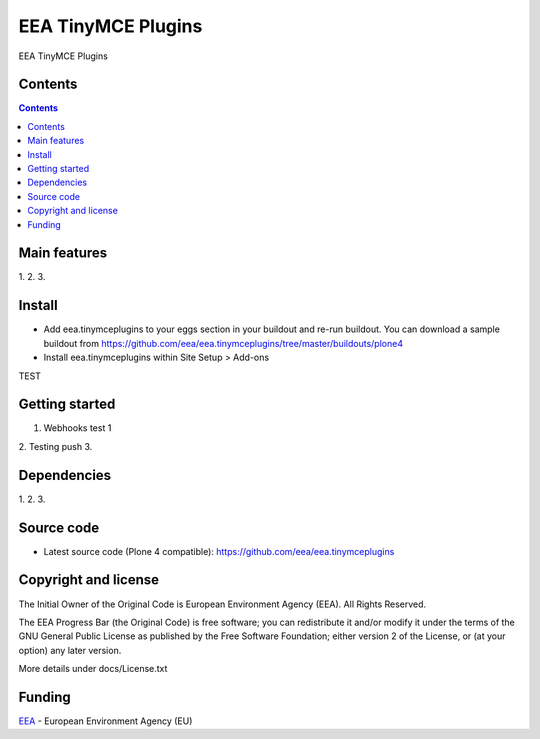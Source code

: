 ======================
EEA TinyMCE Plugins
======================
.. image:: http://ci.eionet.europa.eu/job/eea.tinymceplugins-www/badge/icon
  :target: http://ci.eionet.europa.eu/job/eea.tinymceplugins-www/lastBuild
.. image:: http://ci.eionet.europa.eu/job/eea.tinymceplugins-plone4/badge/icon
  :target: http://ci.eionet.europa.eu/job/eea.tinymceplugins-plone4/lastBuild

EEA TinyMCE Plugins

Contents
========

.. contents::

Main features
=============

1.
2.
3.

Install
=======

- Add eea.tinymceplugins to your eggs section in your buildout and re-run buildout.
  You can download a sample buildout from
  https://github.com/eea/eea.tinymceplugins/tree/master/buildouts/plone4
- Install eea.tinymceplugins within Site Setup > Add-ons
TEST

Getting started
===============

1. Webhooks test 1
2. Testing push
3.

Dependencies
============

1.
2.
3.

Source code
===========

- Latest source code (Plone 4 compatible):
  https://github.com/eea/eea.tinymceplugins


Copyright and license
=====================
The Initial Owner of the Original Code is European Environment Agency (EEA).
All Rights Reserved.

The EEA Progress Bar (the Original Code) is free software;
you can redistribute it and/or modify it under the terms of the GNU
General Public License as published by the Free Software Foundation;
either version 2 of the License, or (at your option) any later
version.

More details under docs/License.txt


Funding
=======

EEA_ - European Environment Agency (EU)

.. _EEA: http://www.eea.europa.eu/
